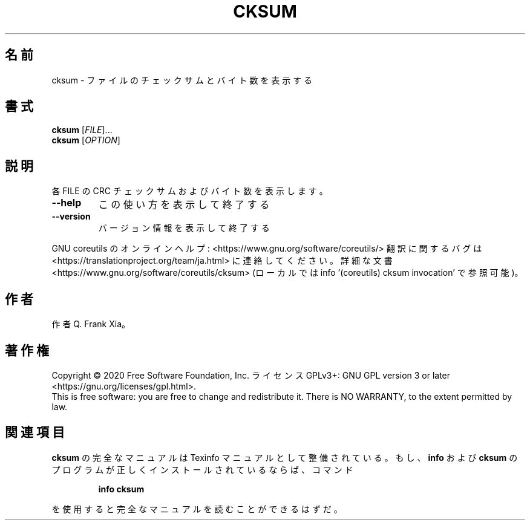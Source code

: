 .\" DO NOT MODIFY THIS FILE!  It was generated by help2man 1.47.13.
.TH CKSUM "1" "2021年4月" "GNU coreutils" "ユーザーコマンド"
.SH 名前
cksum \- ファイルのチェックサムとバイト数を表示する
.SH 書式
.B cksum
[\fI\,FILE\/\fR]...
.br
.B cksum
[\fI\,OPTION\/\fR]
.SH 説明
.\" Add any additional description here
.PP
各 FILE の CRC チェックサムおよびバイト数を表示します。
.TP
\fB\-\-help\fR
この使い方を表示して終了する
.TP
\fB\-\-version\fR
バージョン情報を表示して終了する
.PP
GNU coreutils のオンラインヘルプ: <https://www.gnu.org/software/coreutils/>
翻訳に関するバグは <https://translationproject.org/team/ja.html> に連絡してください。
詳細な文書 <https://www.gnu.org/software/coreutils/cksum>
(ローカルでは info '(coreutils) cksum invocation' で参照可能)。
.SH 作者
作者 Q. Frank Xia。
.SH 著作権
Copyright \(co 2020 Free Software Foundation, Inc.
ライセンス GPLv3+: GNU GPL version 3 or later <https://gnu.org/licenses/gpl.html>.
.br
This is free software: you are free to change and redistribute it.
There is NO WARRANTY, to the extent permitted by law.
.SH 関連項目
.B cksum
の完全なマニュアルは Texinfo マニュアルとして整備されている。もし、
.B info
および
.B cksum
のプログラムが正しくインストールされているならば、コマンド
.IP
.B info cksum
.PP
を使用すると完全なマニュアルを読むことができるはずだ。
